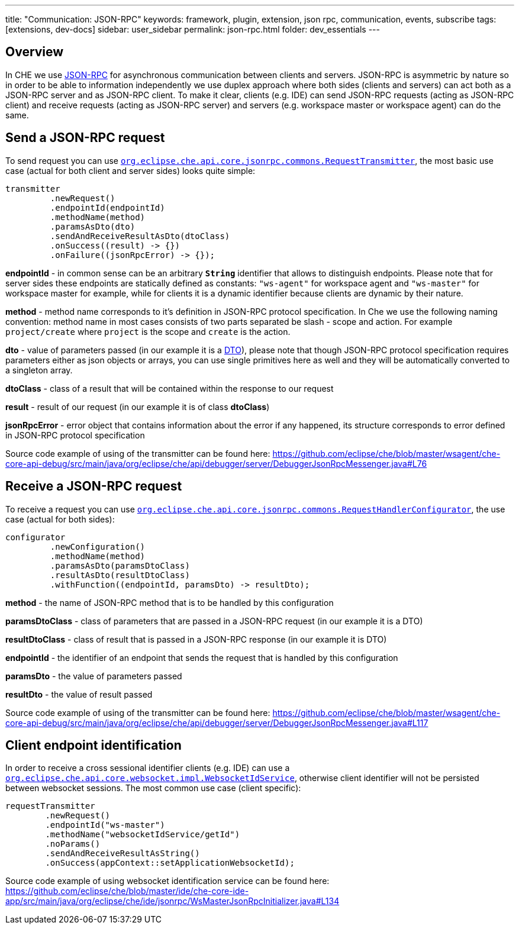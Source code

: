 ---
title: "Communication: JSON-RPC"
keywords: framework, plugin, extension, json rpc, communication, events, subscribe
tags: [extensions, dev-docs]
sidebar: user_sidebar
permalink: json-rpc.html
folder: dev_essentials
---


[id="overview"]
== Overview

In CHE we use http://www.jsonrpc.org/specification[JSON-RPC] for asynchronous communication between clients and servers. JSON-RPC is asymmetric by nature so in order to be able to information independently we use duplex approach where both sides (clients and servers) can act both as a JSON-RPC server and as JSON-RPC client. To make it clear, clients (e.g. IDE) can send JSON-RPC requests (acting as JSON-RPC client) and receive requests (acting as JSON-RPC server) and servers (e.g. workspace master or workspace agent) can do the same.

[id="send-a-json-rpc-request"]
== Send a JSON-RPC request

To send request you can use https://github.com/eclipse/che/blob/master/core/che-core-api-core/src/main/java/org/eclipse/che/api/core/jsonrpc/commons/RequestTransmitter.java[`org.eclipse.che.api.core.jsonrpc.commons.RequestTransmitter`], the most basic use case (actual for both client and server sides) looks quite simple:

[source,java]
----
transmitter
         .newRequest()
         .endpointId(endpointId)
         .methodName(method)
         .paramsAsDto(dto)
         .sendAndReceiveResultAsDto(dtoClass)
         .onSuccess((result) -> {})
         .onFailure((jsonRpcError) -> {});
----

*endpointId* - in common sense can be an arbitrary *`String`* identifier that allows to distinguish endpoints. Please note that for server sides these endpoints are statically defined as constants: `"ws-agent"` for workspace agent and `"ws-master"` for workspace master for example, while for clients it is a dynamic identifier because clients are dynamic by their nature.

*method* - method name corresponds to it’s definition in JSON-RPC protocol specification. In Che we use the following naming convention: method name in most cases consists of two parts separated be slash - scope and action. For example `project/create` where `project` is the scope and `create` is the action.

*dto* - value of parameters passed (in our example it is a https://en.wikipedia.org/wiki/Data_transfer_object[DTO]), please note that though JSON-RPC protocol specification requires parameters either as json objects or arrays, you can use single primitives here as well and they will be automatically converted to a singleton array.

*dtoClass* - class of a result that will be contained within the response to our request

*result* - result of our request (in our example it is of class *dtoClass*)

*jsonRpcError* - error object that contains information about the error if any happened, its structure corresponds to error defined in JSON-RPC protocol specification

Source code example of using of the transmitter can be found here: https://github.com/eclipse/che/blob/master/wsagent/che-core-api-debug/src/main/java/org/eclipse/che/api/debugger/server/DebuggerJsonRpcMessenger.java#L76

[id="receive-a-json-rpc-request"]
== Receive a JSON-RPC request

To receive a request you can use https://github.com/eclipse/che/blob/master/core/che-core-api-core/src/main/java/org/eclipse/che/api/core/jsonrpc/commons/RequestHandlerConfigurator.java[`org.eclipse.che.api.core.jsonrpc.commons.RequestHandlerConfigurator`], the use case (actual for both sides):

[source,java]
----
configurator
         .newConfiguration()
         .methodName(method)
         .paramsAsDto(paramsDtoClass)
         .resultAsDto(resultDtoClass)
         .withFunction((endpointId, paramsDto) -> resultDto);
----

*method* - the name of JSON-RPC method that is to be handled by this configuration

*paramsDtoClass* - class of parameters that are passed in a JSON-RPC request (in our example it is a DTO)

*resultDtoClass* - class of result that is passed in a JSON-RPC response (in our example it is DTO)

*endpointId* - the identifier of an endpoint that sends the request that is handled by this configuration

*paramsDto* - the value of parameters passed

*resultDto* - the value of result passed

Source code example of using of the transmitter can be found here: https://github.com/eclipse/che/blob/master/wsagent/che-core-api-debug/src/main/java/org/eclipse/che/api/debugger/server/DebuggerJsonRpcMessenger.java#L117

[id="client-endpoint-identification"]
== Client endpoint identification

In order to receive a cross sessional identifier clients (e.g. IDE) can use a https://github.com/eclipse/che/blob/master/core/che-core-api-core/src/main/java/org/eclipse/che/api/core/websocket/impl/WebsocketIdService.java[`org.eclipse.che.api.core.websocket.impl.WebsocketIdService`], otherwise client identifier will not be persisted between websocket sessions. The most common use case (client specific):

[source,java]
----
requestTransmitter
        .newRequest()
        .endpointId("ws-master")
        .methodName("websocketIdService/getId")
        .noParams()
        .sendAndReceiveResultAsString()
        .onSuccess(appContext::setApplicationWebsocketId);
----

Source code example of using websocket identification service can be found here: https://github.com/eclipse/che/blob/master/ide/che-core-ide-app/src/main/java/org/eclipse/che/ide/jsonrpc/WsMasterJsonRpcInitializer.java#L134
